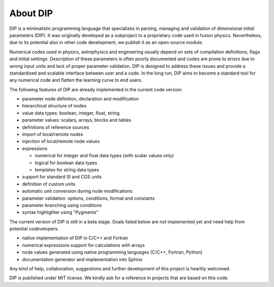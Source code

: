 About DIP
=========

DIP is a minimalistic programming language that specializes in parsing, managing and validation of dimensional initial parameters (DIP).
It was originally developed as a subproject to a proprietary code used in fusion physics.
Nevertheless, due to its potential also in other code development, we publish it as an open-source module.

Numerical codes used in physics, astrophysics and engineering usually depend on sets of compilation definitions, flags and initial settings.
Description of these parameters is often poorly documented and codes are prone to errors due to wrong input units and lack of proper parameter validation.
DIP is designed to address these issues and provide a standardized and scalable interface between user and a code.
In the long run, DIP aims to become a standard tool for any numerical code and flatten the learning curve to end users.

The following features of DIP are already implemented in the current code version:

* parameter node definition, declaration and modification
* hierarchical structure of nodes
* value data types: boolean, integer, float, string
* parameter values: scalars, arrays, blocks and tables
* definitions of reference sources
* import of local/remote nodes
* injection of local/remote node values
* expressions
  
  * numerical for integer and float data types (with scalar values only)
  * logical for boolean data types
  * templates for string data types
* support for standard SI and CGS units
* definition of custom units
* automatic unit conversion during node modifications
* parameter validation: options, conditions, format and constants
* parameter branching using conditions
* syntax highlighter using "Pygments"

The current version of DIP is still in a beta stage.
Goals listed below are not implemented yet and need help from potential codevelopers:

* native implementation of DIP in C/C++ and Fortran
* numerical expressions support for calculations with arrays
* node values generated using native programming languages (C/C++, Fortran, Python)
* documentation generator and implementation into Sphinx

Any kind of help, collaboration, suggestions and further development of this project is heartily welcomed.

DIP is published under MIT license. We kindly ask for a reference in projects that are based on this code.
